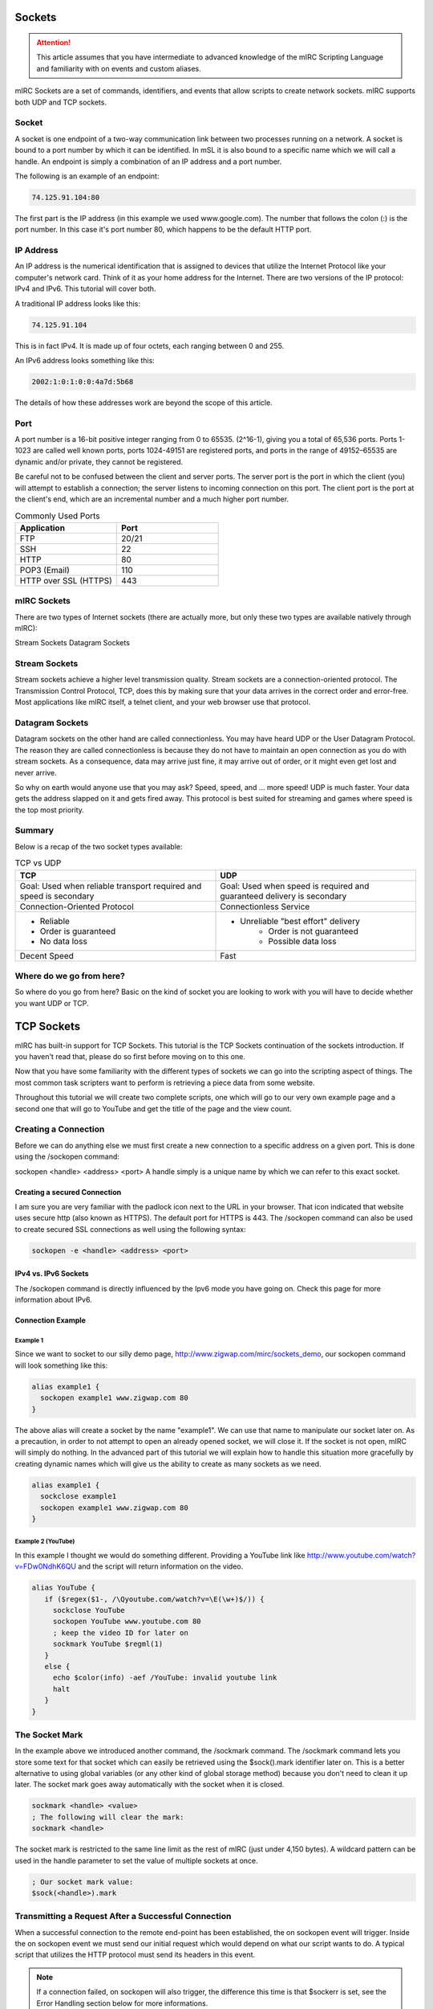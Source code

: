 Sockets
=======

.. attention:: This article assumes that you have intermediate to advanced knowledge of the mIRC Scripting Language and familiarity with on events and custom aliases.

mIRC Sockets are a set of commands, identifiers, and events that allow scripts to create network sockets. mIRC supports both UDP and TCP sockets.

Socket
------

A socket is one endpoint of a two-way communication link between two processes running on a network. A socket is bound to a port number by which it can be identified. In mSL it is also bound to a specific name which we will call a handle. An endpoint is simply a combination of an IP address and a port number.

The following is an example of an endpoint:

.. code:: text

	74.125.91.104:80

The first part is the IP address (in this example we used www.google.com). The number that follows the colon (:) is the port number. In this case it's port number 80, which happens to be the default HTTP port.

IP Address
----------

An IP address is the numerical identification that is assigned to devices that utilize the Internet Protocol like your computer's network card. Think of it as your home address for the Internet. There are two versions of the IP protocol: IPv4 and IPv6. This tutorial will cover both.

A traditional IP address looks like this:

.. code:: text

	74.125.91.104

This is in fact IPv4. It is made up of four octets, each ranging between 0 and 255.

An IPv6 address looks something like this:

.. code:: text

	2002:1:0:1:0:0:4a7d:5b68

The details of how these addresses work are beyond the scope of this article.

Port
----

A port number is a 16-bit positive integer ranging from 0 to 65535. (2^16-1), giving you a total of 65,536 ports. Ports 1-1023 are called well known ports, ports 1024-49151 are registered ports, and ports in the range of 49152–65535 are dynamic and/or private, they cannot be registered.

Be careful not to be confused between the client and server ports. The server port is the port in which the client (you) will attempt to establish a connection; the server listens to incoming connection on this port. The client port is the port at the client's end, which are an incremental number and a much higher port number.

.. list-table:: Commonly Used Ports
	:widths: 50 50
	:header-rows: 1

	* - Application
	  - Port
	* - FTP	
	  - 20/21
	* - SSH
	  - 22
	* - HTTP
	  - 80
	* - POP3 (Email)
	  - 110
	* - HTTP over SSL (HTTPS)
	  - 443

mIRC Sockets
------------

There are two types of Internet sockets (there are actually more, but only these two types are available natively through mIRC):

Stream Sockets
Datagram Sockets

Stream Sockets
--------------

Stream sockets achieve a higher level transmission quality. Stream sockets are a connection-oriented protocol. The Transmission Control Protocol, TCP, does this by making sure that your data arrives in the correct order and error-free. Most applications like mIRC itself, a telnet client, and your web browser use that protocol.

Datagram Sockets
----------------

Datagram sockets on the other hand are called connectionless. You may have heard UDP or the User Datagram Protocol. The reason they are called connectionless is because they do not have to maintain an open connection as you do with stream sockets. As a consequence, data may arrive just fine, it may arrive out of order, or it might even get lost and never arrive.

So why on earth would anyone use that you may ask? Speed, speed, and ... more speed! UDP is much faster. Your data gets the address slapped on it and gets fired away. This protocol is best suited for streaming and games where speed is the top most priority.

Summary
-------

Below is a recap of the two socket types available:

.. list-table:: TCP vs UDP
	:widths: 50 50
	:header-rows: 1

	* - TCP
	  - UDP
	* - Goal: Used when reliable transport required and speed is secondary
	  - Goal: Used when speed is required and guaranteed delivery is secondary
	* - Connection-Oriented Protocol
	  - Connectionless Service
	* - - Reliable
	    - Order is guaranteed
	    - No data loss
	  - - Unreliable "best effort" delivery 
		- Order is not guaranteed 
		- Possible data loss
	* - Decent Speed
	  - Fast

Where do we go from here?
-------------------------

So where do you go from here? Basic on the kind of socket you are looking to work with you will have to decide whether you want UDP or TCP.

TCP Sockets
===========

mIRC has built-in support for TCP Sockets. This tutorial is the TCP Sockets continuation of the sockets introduction. If you haven't read that, please do so first before moving on to this one.

Now that you have some familiarity with the different types of sockets we can go into the scripting aspect of things. The most common task scripters want to perform is retrieving a piece data from some website.

Throughout this tutorial we will create two complete scripts, one which will go to our very own example page and a second one that will go to YouTube and get the title of the page and the view count.

Creating a Connection
---------------------

Before we can do anything else we must first create a new connection to a specific address on a given port. This is done using the /sockopen command:

sockopen <handle> <address> <port>
A handle simply is a unique name by which we can refer to this exact socket.

Creating a secured Connection
~~~~~~~~~~~~~~~~~~~~~~~~~~~~~

I am sure you are very familiar with the padlock icon next to the URL in your browser. That icon indicated that website uses secure http (also known as HTTPS). The default port for HTTPS is 443. The /sockopen command can also be used to create secured SSL connections as well using the following syntax:

.. code:: text

	sockopen -e <handle> <address> <port>

IPv4 vs. IPv6 Sockets
~~~~~~~~~~~~~~~~~~~~~

The /sockopen command is directly influenced by the Ipv6 mode you have going on. Check this page for more information about IPv6.

Connection Example
~~~~~~~~~~~~~~~~~~

Example 1
^^^^^^^^^

Since we want to socket to our silly demo page, http://www.zigwap.com/mirc/sockets_demo, our sockopen command will look something like this:

.. code:: text

	alias example1 {
	  sockopen example1 www.zigwap.com 80
	}

The above alias will create a socket by the name "example1". We can use that name to manipulate our socket later on. As a precaution, in order to not attempt to open an already opened socket, we will close it. If the socket is not open, mIRC will simply do nothing. In the advanced part of this tutorial we will explain how to handle this situation more gracefully by creating dynamic names which will give us the ability to create as many sockets as we need.

.. code:: text

	alias example1 {
	  sockclose example1
	  sockopen example1 www.zigwap.com 80
	}

Example 2 (YouTube)
^^^^^^^^^^^^^^^^^^^

In this example I thought we would do something different. Providing a YouTube link like http://www.youtube.com/watch?v=FDw0NdhK6QU and the script will return information on the video.

.. code:: text

	alias YouTube {
	   if ($regex($1-, /\Qyoutube.com/watch?v=\E(\w+)$/)) {
	     sockclose YouTube
	     sockopen YouTube www.youtube.com 80
	     ; keep the video ID for later on
	     sockmark YouTube $regml(1)
	   }
	   else {
	     echo $color(info) -aef /YouTube: invalid youtube link
	     halt
	   }
	}

The Socket Mark
---------------

In the example above we introduced another command, the /sockmark command. The /sockmark command lets you store some text for that socket which can easily be retrieved using the $sock().mark identifier later on. This is a better alternative to using global variables (or any other kind of global storage method) because you don't need to clean it up later. The socket mark goes away automatically with the socket when it is closed.

.. code:: text

	sockmark <handle> <value>
	; The following will clear the mark:
	sockmark <handle>

The socket mark is restricted to the same line limit as the rest of mIRC (just under 4,150 bytes). A wildcard pattern can be used in the handle parameter to set the value of multiple sockets at once.

.. code:: text

	; Our socket mark value:
	$sock(<handle>).mark

Transmitting a Request After a Successful Connection
----------------------------------------------------

When a successful connection to the remote end-point has been established, the on sockopen event will trigger. Inside the on sockopen event we must send our initial request which would depend on what our script wants to do. A typical script that utilizes the HTTP protocol must send its headers in this event.

.. note:: If a connection failed, on sockopen will also trigger, the difference this time is that $sockerr is set, see the Error Handling section below for more informations.

The typical syntax for the on sockopen event is:

.. code:: text

	on *:sockopen:<handle>: {
	  ;Your requests goes here
	}

As we said before, from within the sockopen event we must send our request to the remote end-point. To send data to the remote end-point through the socket we use the /sockwrite command. The sockwrite command has the following syntax:

.. code:: text

	sockwrite [-tn] <name> <text|%var|&binvar>
	; You can limit the amount of data sent using the following syntax:
	sockwrite -b[tn] <name> <numbytes> <text|%var|&binvar>

By default, all space-delimited tokens that begin with the '&' symbol are treated as binary variables. The -t switch can be used to make the /sockwrite command treat it all as plain text instead.

The Sockwrite -n Switch and $crlf
~~~~~~~~~~~~~~~~~~~~~~~~~~~~~~~~~

Because the sockwrite command can be used to send any type of data you must be very explicit about the data you are sending. If you want to send multiple lines, you must append a $crlf to the end of your data. Alternatively you can also use the -n switch which will append a $crlf automatically for you if the line doesn't already ends with a $crlf.

Consider the following piece of code:

.. code:: text

	sockwrite $sockname AAAAA
	sockwrite $sockname BBBBB
	sockwrite $sockname CCCCC

Even though we have used three distinct sockwrite calls to send the data, the exact data we sent is:

.. code:: text

	AAAAABBBBBCCCCC

On the other hand, the following code:

.. code:: text

	sockwrite -n $sockname AAAAA
	sockwrite -n $sockname BBBBB
	sockwrite -n $sockname CCCCC
	/* Or:
	  sockwrite $sockname AAAAA $+ $crlf
	  sockwrite $sockname BBBBB $+ $crlf
	  sockwrite $sockname CCCCC $+ $crlf
	*/

Sent the following data:

.. code:: text

	AAAAA
	BBBBB
	CCCCC

Understanding this concept is important to understanding how to send data correctly via protocols like HTTP.

/sockwrite's limit
~~~~~~~~~~~~~~~~~~

Just like anywhere in the mIRC Scripting language, there is a limit on the number of bytes you can send using /sockwrite. A socket in mIRC has two buffers, one for the receiving and one for the sending. The sending buffer is limited to 16384 bytes. /sockwrite will produce an error if you try to add more in the buffer. However, if the buffer is empty, it won't produce an error and will work.

In a typical script using HTTP and the GET method to grab something from a website, it's unlikely that you will reach this limit but note that when using POST, it's more likely to reach that limit, you can find an example on how to workaround this by using the on sockwrite event here.

Sending Data Example
~~~~~~~~~~~~~~~~~~~~

Example 1 (Continue)
^^^^^^^^^^^^^^^^^^^^

Remember that the page we want to socket to is http://www.zigwap.com/mirc/sockets_demo. Our sockopen event will look something like this: (In this example I will be using version 1.0 of HTTP)

.. code:: text

	on *:sockopen:example1: {
	  sockwrite -n example1 GET /mirc/sockets_demo HTTP/1.0
	  sockwrite -n example1 Host: www.zigwap.com
	  sockwrite -n example1
	}

.. note:: In HTTP, we must send a blank line at the end of our request to indicate that we are done with the header part, that's our 'sockwrite -n example1': remember -n appends a $crlf.

Example 2 (YouTube, Continue)
^^^^^^^^^^^^^^^^^^^^^^^^^^^^^

We will now add the sockopen part of our YouTube script. Recall that we stored the video ID in the socket mark? Well, we will now retrieve that ID using the $sock identifier and its mark property.

.. code:: text

	on *:sockopen:YouTube: {
	  sockwrite -n YouTube GET /watch?v= $+ $sock($sockname).mark HTTP/1.1
	  sockwrite -n YouTube Host: www.youtube.com
	  sockwrite -n YouTube
	}

URL Encoding
------------

Some characters have special meanings when used in the URL. You might be familiar with URLs that look like this:

.. code:: text

	http://www.example.com/foo.php?request&name=value

If we want to send something that includes characters like the '=', '?' and '&' we must escape them before they can be safely used. The exact rules are specified by the RFC 1738 (Top of page 3).

We will use the following aliases to encode and decode URLs:

.. code:: text

	; Encodes URLs
	alias urlEncode return $regsubex($1, /(\W)/g, $+(%, $base($asc(\t), 10, 16, 2)))
	; Decode encoded URLs
	alias urlDecode return $regsubex($replace($1, +, $chr(32)), /%([A-F\d]{2})/gi, $chr($base(\1, 16, 10)))

	; Since mIRC 7.x, mIRC is Unicode, since the percent encoding is byte based, you must decode the byte to utf8 with $utfdecode after decoding the percent encoding:

	alias urlDecode return $utfdecode($regsubex($replace($1, +, $chr(32)), /%([A-F\d]{2})/gi, $chr($base(\1, 16, 10))))

Consider the following example:

.. code:: text

	//echo -a $urlEncode(Hello & Goodbye?)
	//echo -a $urlDecode(Hello%20%26%20Goodbye%3F)

Will print:

.. code:: text

	Hello%20%26%20Goodbye%3F
	Hello & Goodbye?

Note the escaped characters. You should almost always encode all user input:

.. code:: text

	on *:SockOpen:example: {
	   sockwrite -n example GET /foo/bar.php?foo= $+ $urlEncode(%input) HTTP/1.1
	   sockwrite -n example Host: www.example.com
	   sockwrite -n example $crlf
	}

POST vs GET?
------------

By now you are probably asking yourself why did I use GET in our sockopen and how do you know what to use. In HTTP, there are two methods for sending data to the server: POST and GET. They only differ in the format we send that data. When requesting a normal page, you will most likely be using the GET method, when submitting a form; however, it might get a little tricky. When dealing with forms, by simply looking at the source code you can tell if it's a POST or a GET method:

.. code:: text

	<form id="FooBar" method="post" action="">
	   ...
	</form>

The most basic GET request will follow this basic syntax:

.. code:: text

	GET /folder/file.html HTTP/1.1
	Host: www.example.com
	<blank line>

Let's take a look at the header a little closer:

.. code:: text

	GET /folder/file.html HTTP/1.1

This line is made up of three parts: method, path and version. The "GET", which SHOULD be always in uppercase letters, is the method. For more information about the POST method see the advanced part of this tutorial. The next part is the path, relative to the root folder of the website. If our webpage is www.example.com/pub/foo/bar.html, our path would be /pub/foo/bar.html. Lastly, the final part of this line is the HTTP version, for all practical reasons, you will probably using version 1.0. Sometimes we might need to use version 1.1 if we want features that are only available in that version.

.. note:: For all practical purposes the HTTP RFC states that casing should not matter. Unfortunately, I came across multiple web servers that only accepted it in the exact casing we present in here. It's best to follow that rule as well.

Next is the Host header:

.. code:: text

	Host: www.example.com

The Host header is required in HTTP version 1.1. Once again, although it should not cause any issues it best to use "Host:", not "host:" or "HOST:". If you forget to include this line, the server will most likely send you an error 400 (Bad Request) status code.

Reading Incoming Data
---------------------

Once the server receives your request, it will send the response back to you. This will trigger the ON SOCKREAD event. The basic syntax of the on sockread event is:

.. code:: text

	on *:sockread:<handle>: {
	   ;Your code goes here
	}

The on sockread will most likely be the hardest and longest part of your code. When the on sockread event triggers, you have to read the data and decide what to do with it. If your script just needs some information from that page you will have to find and parse the appropriate line.

When it comes to HTTP, the data you will receive from the server will contain a header followed by a blank line which will be followed by the content of the page. The content of the page will look identical to that text you find when you right click on a web page and click on view source code.

Reading data that has been sent from the server is done with the /sockread command. That command is powerful because it allows you to read the data in a lot of ways, with HTTP, you'll likely want to get the data line by line.

To read a single line from the socket, we use the /sockread command that way:

.. code:: text

	sockread <%var>

That sockread command actually reads up to a $crlf. This is important to know because many web pages don't end with a $crlf which means the last line won't be read. The -f switch can be used to force the sockread command to read the line even if it does not end with a $crlf.

.. note:: If the variable does not exist, a global variable gets created. It is therefore advised to declare a local variable beforehand.

When working with binary data or if the line is too long to be read into an ordinary variable, you can read the data into a binary variable using the following syntax:

sockread [numbytes] <&binvar>
Reading into a binary variable will by default reads 4096 bytes unless you specify [numbytes] the number of byte to be read, there is a -n switch which can be used to read $crlf-terminated lines into the binary variable as well.

Debugging
~~~~~~~~~

Because the on sockread triggers when we get our data, it is the most interesting part of our script. Many people find it easier to script and debug when they can see the entire page source code. The script below can be used to see everything the server sent us in a custom window (@ $+ sockname):

.. code:: text

	;Print the entire server's reply to a custom window
	on *:sockread:Example1: {
	  window -deC @ $+ $sockname -1 -1 700 700
	  var %read
	  sockread -f %read
	  aline -p @ $+ $sockname : $+ %read
	}

Dealing with HTML code
~~~~~~~~~~~~~~~~~~~~~~

One of the first things you will have to deal with when writing HTTP scripts is HTML code and lots of it. The single most common task is to simply get rid of some unwanted HTML tags that enclose your code. Below is a very small, yet extremely handy alias that will strip most HTML tags away:

.. code:: text

	alias noHTML return $regsubex($1, /<[^>]+(?:>|$)|^[^<>]+>/g, $null)

Consider this simple example:

.. code:: text

	//echo -a $noHTML(<strong>Example</strong> - <p>This is an <em>example</em></p>)

Will print the following result:

.. code:: text

	Example - This is an example

Keep this alias safe. Trust me, this tiny alias will become one of your most precious possessions.

Error Handling
~~~~~~~~~~~~~~

Errors happen! It's a fact of life. It is your responsibility to check for them and gracefully handle them! The $sockerr identifier must be checked after every socket operations. If the value of $sockerr is greater than zero, an error has occurred and we MUST stop whatever it is we were going to do with the socket, cleanup, perhaps display an error message etc. Remember, inside the on sockopen event, $sockerr allows you to know if the connection was sucessful or not.

A basic example would look like this:

.. code:: text

	on *:sockread:example: {
	  if ($sockerr) { 
	    echo $color(info) -sef Socket Error: $sock($sockname).wsmsg
	    echo $color(info) -sef Socket Error Number: $sock($sockname).wserr Socket: $sockname
	  }
	  else {
	    ;my code goes here...
	  }
	}

Checking for an error gives you the opportunity to handle it in a sane way. Most scripts report that an error has occurred instead of simply stopping in their tracks.

Reading Data Example
~~~~~~~~~~~~~~~~~~~~

Example 1 (Continue)
^^^^^^^^^^^^^^^^^^^^

When I printed out the entire source the server sent us. The first part is the header, follows by a blank space, and follows by the actual page data. It should look something like this:

.. code:: text

	:HTTP/1.1 200 OK
	:Date: Sun, 11 Mar 2012 10:42:05 GMT
	:Server: Apache
	:X-Powered-By: PHP/5.2.17
	:Connection: close
	:Content-Type: text/html
	:
	:<!DOCTYPE html PUBLIC "-//W3C//DTD XHTML 1.0 Transitional//EN" "http://www.w3.org/TR/xhtml1/DTD/xhtml1-transitional.dtd">
	:   <html xmlns="http://www.w3.org/1999/xhtml">
	:       <head>
	:           <meta http-equiv="Content-Type" content="text/html; charset=iso-8859-1" />
	:           <meta name="robots" content="noindex,follow" />
	:           <title>ZigWap - Demo Page</title>
	:       </head>
	:       <body>
	:           <div align="center">
	:               <p>This is an example page!</p>
	:               <p>This webpage is dedicated for the socket tutorial purpose. </p>
	:           </div>
	:       <p>Your random color is: Pink</p>        
	:       </body>
	:   </html>

The first part is the header, follows by a blank space, and follows by the actual page data. In this example we will be trying to retrieve the random color line. A simple if statement to check for *Your random colors is* should be sufficient enough.

.. code:: text

	on *:sockread:example1: {
	  var %read
	  sockread %read
	  ; check if this is the line we want
	  if (*Your random color is: * iswm %read) {
	    ; break down our line into words
	    tokenize 32 %read
	    ; get the color and remove the html tab
	    echo $color(info) -a Random Color: $noHTML($5)
	    ; close the socket, it's not needed
	    sockclose $sockname
	  }
	}

Example 2 (YouTube, Continue)
^^^^^^^^^^^^^^^^^^^^^^^^^^^^^

If you tried to print the youtube page we did (http://www.youtube.com/watch?v=FDw0NdhK6QU) you will quickly realize how long the youtube webpage is. For this reason I will not show it here. The way we parse that page is very much like the one we did for the first example:

.. code:: text

	on *:sockread:YouTube: {
	  var %x
	  sockread %x
	  if ($regex(%x, <meta name="title" content="(.+)">)) {
	    ; parse the title
	    set %title. $+ $sockName $regml(1)
	  } 
	  else if (watch-view-count isin %x) {
	    ; read the next line
	    sockread %x
	    ; make sure it's a number
	    ; the (*UTF8) in the expression is required for the regex engine to interpret utf8 sequences, which is what mIRC use (here for a $chr(160))
	    if ($regex(%x,/(*UTF8)^ *([\d\xA0]+)/)) {
	      set %view. $+ $sockname $replace($regml(1),$chr(160),$chr(32))
	    }
	  }
	  ;if we find the username of the uploader, we are done
	  else if ($regex(%x,/<\/a><a ?href="\/user\/([^"]+)/)) {   
	    ; print out the info
	    echo -a Title: $($+(%, title., $sockname), 2) $&
	      Uploader: $regml(1) Views: $($+(%, view., $sockname), 2)
	    ; cleanup
	    unset %*. $+ $sockname
	    ; close the socket, no need to read anymore
	    sockclose $sockname
	  }
	}

Connection Terminated
---------------------

It is possible for the remote end-point to terminate a connection, the same way you can /sockclose a connection early. When this happens the on sockclose event will trigger. The syntax for that event is:

.. code:: text

	on *:sockclose:<handle>: {
	   ;Your code goes here
	}

.. note:: Only the remote end-port, not you, can trigger this event.

UDP Sockets
===========

This tutorial is the UDP Sockets continuation of the sockets introduction. If you haven't read that, please do so first before moving on to this one.

Recall that UDP is a connectionless protocol service. Because of this there are no on sockopen/sockread/sockclose events for the different stages like TCP. The basic idea is you send a message and quit, or you send a message and wait for response.

Sending A Packet
----------------

The /sockudp command allows you to send data to a specific address at a specific port destination. The syntax is:

.. code:: text

	; Sending some data
	/sockudp [-kb] <handle> <ipaddress> <port> [numbytes] [text|%var|&bvar]

By default, /sockudp sends the entire data specified. The -b switch can be used to limit the amount of bytes sent.

If you are expecting some data back, the -k switch can be used to force the UDP socket to remain open. This will allow you to listen to incoming data.

Listening for Incoming Data
---------------------------

If you are expecting data back (I.E. if you specified the -k switch) you can listen for incoming data via the on udpread event.

.. code:: text

	on *:udpread:<handle>:{
	   ; your code goes here
	}

Socket Failure and More Data Sending
------------------------------------

The on sockwrite event can be used to write additional data when the previous data is sent. Additionally, If the sockudp command fails, the on sockwrite event will trigger $sockerr set to a non-zero value.

.. code:: text

	on *:sockwrite:<handle>:{
	   ; your code goes here
	}

Examples
--------

Example 1 - Time Protocol
~~~~~~~~~~~~~~~~~~~~~~~~~

This example will use the Time Protocol to display the current time. The Time Protocol is a very simple network protocol that provides site-independent, machine readable date and time. The protocol is defined in RFC 868.

From RFC 868:

.. code:: text

	When used via UDP the time service works as follows:

	 S: Listen on port 37 (45 octal).
	 U: Send an empty datagram to port 37.
	 S: Receive the empty datagram.
	 S: Send a datagram containing the time as a 32 bit binary number.
	 U: Receive the time datagram.

	 The server listens for a datagram on port 37. When a datagram
	 arrives, the server returns a datagram containing the 32-bit time
	 value. If the server is unable to determine the time at its site, it
	 should discard the arriving datagram and make no reply.


From the instructions above you can see that the first thing we have to do is send an empty datagram to their server. On port 37. &null will hold our NULL byte.

.. code:: text

	alias getTime {
	  ; NULL byte
	  bset &null 1 0
	  ; Time.nist.gov = 132.163.96.4
	  sockudp -k getTime 132.163.96.4 37 &null
	}

Let's add a single line of code to print if an error occurred

.. code:: text

	on *:sockwrite:getTime:{
	  if ($sockerr) echo -a /getTime: Error: $sock($sockname).wserr - $sock($sockname).wsmsg
	}

Now, all we have to do is sit and wait for the datagram response. Remember that since UDP is connectionless protocol, its header is much smaller, thus much faster (Ideal for a time protocol).

.. code:: text

	on *:udpRead:getTime: {
	   ; read the reply
	   sockread -f &time

	   ; bvar to var
	   var %time $bvar(&time,1,$bvar(&time,0))

	   ; get convert to binary
	   var %bin $regsubex(%time,/(\d+)/g,$base(\1,10,2,8))

	   ; print it and close the socket
	   echo -a our 32-bit time value: %bin
	   sockclose $sockname
	}

Let's make sense of this 32bit time value, shall we?

Once again, from the RFC 868:

.. code:: text

	The Time

	 The time is the number of seconds since 00:00 (midnight) 1 January 1900
	 GMT, such that the time 1 is 12:00:01 am on 1 January 1900 GMT; this
	 base will serve until the year 2036.

	 For example:

	 the time 2,208,988,800 corresponds to 00:00 1 Jan 1970 GMT,
	 2,398,291,200 corresponds to 00:00 1 Jan 1976 GMT,
	 2,524,521,600 corresponds to 00:00 1 Jan 1980 GMT,
	 2,629,584,000 corresponds to 00:00 1 May 1983 GMT,
	 and -1,297,728,000 corresponds to 00:00 17 Nov 1858 GMT.

Since we know that 2,208,988,800 = 00:00 1 Jan 1970 GMT (Unix epoch). We can just do $calc(%time - 2208988800) to get the current Unix time. Now all we got to do is use $asctime to format it nicely.

.. code:: text

	on *:udpRead:getTime: {
	  ; read the reply
	  sockread -f &time
	  var %time $bvar(&time,1,$bvar(&time,0))

	  ; convert to binary, remove spaces
	  var %bin $regsubex(%time, /(\d+)\s?/g, $base(\1, 10, 2, 8))

	  ; get the current unix time in decimal system
	  var %time = $base(%bin, 2, 10)

	  ; print the time and close the socket
	  echo -a Currnt Time/Date: $asctime($calc(%time - 2208988800), yyyy-mm-dd hh:nn:ss TT)
	  sockclose $sockname
	}

Example 2 - QOTD Protocol
~~~~~~~~~~~~~~~~~~~~~~~~~

In this example we will use an interesting protocol, the Quote Of The Day, RFC 865. This is a very simple protocol; you send a blank datagram, and the server responds with a quote. The hardest part was actually finding a website that still supports this protocol. (The reason most servers don't have this service enabled is because it is vulnerable to a ping-pong attack, where an attacker spoofs a server's IP (that supports QOTD protocol) and sends a request to a second server that support it, causing both server to flood each other)

Send a request:

.. code:: text

	alias getQOTD {
	  ; NULL byte
	  bset &null 1 0
	  ; Dns resolved quotes4all.net to 85.25.143.214
	  sockudp -k getQOTD 85.25.143.214 17 &null
	}

Now wait for the quote:

.. code:: text

	on *:udpRead:QOTD: {
	   var %Quote
	   sockread -f %Quote
	   echo -ea %Quote
	   sockclose $sockname
	}